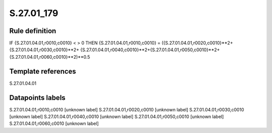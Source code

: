 ===========
S.27.01_179
===========

Rule definition
---------------

IF {S.27.01.04.01,r0010,c0010} < > 0 THEN {S.27.01.04.01,r0010,c0010} = ({S.27.01.04.01,r0020,c0010}**2+ {S.27.01.04.01,r0030,c0010}**2+ {S.27.01.04.01,r0040,c0010}**2+{S.27.01.04.01,r0050,c0010}**2+{S.27.01.04.01,r0060,c0010}**2)**0.5


Template references
-------------------

S.27.01.04.01

Datapoints labels
-----------------

S.27.01.04.01,r0010,c0010 [unknown label]
S.27.01.04.01,r0020,c0010 [unknown label]
S.27.01.04.01,r0030,c0010 [unknown label]
S.27.01.04.01,r0040,c0010 [unknown label]
S.27.01.04.01,r0050,c0010 [unknown label]
S.27.01.04.01,r0060,c0010 [unknown label]


